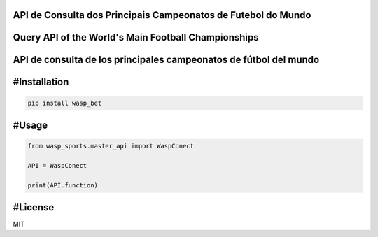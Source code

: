 API de Consulta dos Principais Campeonatos de Futebol do Mundo
------------
Query API of the World's Main Football Championships
------------
API de consulta de los principales campeonatos de fútbol del mundo
------------

#Installation
------------

.. code-block:: bash

    pip install wasp_bet

#Usage
------------
.. code-block:: python

    from wasp_sports.master_api import WaspConect
    
    API = WaspConect
    
    print(API.function)

#License
------------
MIT
